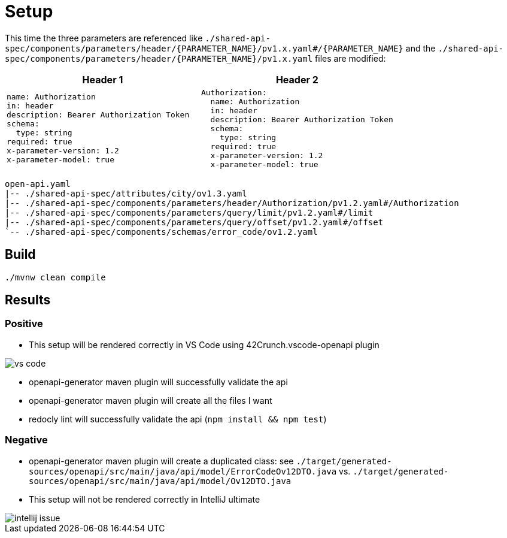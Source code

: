 = Setup

This time the three parameters are referenced like `./shared-api-spec/components/parameters/header/{PARAMETER_NAME}/pv1.x.yaml#/{PARAMETER_NAME}`
and the `./shared-api-spec/components/parameters/header/{PARAMETER_NAME}/pv1.x.yaml` files are modified:

[cols="1a,1a"]
|===
|Header 1 |Header 2

|[source,yaml]
----
name: Authorization
in: header
description: Bearer Authorization Token
schema:
  type: string
required: true
x-parameter-version: 1.2
x-parameter-model: true
----
|[source,yaml]
----
Authorization:
  name: Authorization
  in: header
  description: Bearer Authorization Token
  schema:
    type: string
  required: true
  x-parameter-version: 1.2
  x-parameter-model: true
----
|===

[source]
----
open-api.yaml
|-- ./shared-api-spec/attributes/city/ov1.3.yaml
|-- ./shared-api-spec/components/parameters/header/Authorization/pv1.2.yaml#/Authorization
|-- ./shared-api-spec/components/parameters/query/limit/pv1.2.yaml#/limit
|-- ./shared-api-spec/components/parameters/query/offset/pv1.2.yaml#/offset
`-- ./shared-api-spec/components/schemas/error_code/ov1.2.yaml
----

== Build

[source,bash]
----
./mvnw clean compile
----

== Results

=== Positive

* This setup will be rendered correctly in VS Code using 42Crunch.vscode-openapi plugin

image::vs-code.jpg[]

* openapi-generator maven plugin will successfully validate the api
* openapi-generator maven plugin will create all the files I want
* redocly lint will successfully validate the api (`npm install && npm test`)

=== Negative

* openapi-generator maven plugin will create a duplicated class:
see `./target/generated-sources/openapi/src/main/java/api/model/ErrorCodeOv12DTO.java`
vs. `./target/generated-sources/openapi/src/main/java/api/model/Ov12DTO.java`
* This setup will not be rendered correctly in IntelliJ ultimate +

image::intellij-issue.jpg[]
